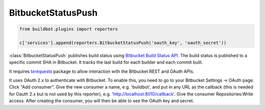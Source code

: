 .. bb:reporter:: BitbucketStatusPush

BitbucketStatusPush
+++++++++++++++++++

.. py:currentmodule:: buildbot.reporters.bitbucket

.. code-block:: python

    from buildbot.plugins import reporters

    c['services'].append(reporters.BitbucketStatusPush('oauth_key', 'oauth_secret'))

:class:`BitbucketStatusPush` publishes build status using `Bitbucket Build Status API <https://confluence.atlassian.com/bitbucket/buildstatus-resource-779295267.html>`_.
The build status is published to a specific commit SHA in Bitbucket.
It tracks the last build for each builder and each commit built.

It requires `txrequests`_ package to allow interaction with the Bitbucket REST and OAuth APIs.

It uses OAuth 2.x to authenticate with Bitbucket.
To enable this, you need to go to your Bitbucket Settings -> OAuth page.
Click "Add consumer".
Give the new consumer a name, e.g. 'buildbot', and put in any URL as the callback (this is needed for Oauth 2.x but is not used by this reporter), e.g. 'http://localhost:8010/callback'.
Give the consumer Repositories:Write access.
After creating the consumer, you will then be able to see the OAuth key and secret.

.. py:class:: BitbucketStatusPush(oauth_key, oauth_secret, base_url='https://api.bitbucket.org/2.0/repositories', oauth_url='https://bitbucket.org/site/oauth2/access_token', generators=None)

    :param string oauth_key: The OAuth consumer key. (can be a :ref:`Secret`)
    :param string oauth_secret: The OAuth consumer secret. (can be a :ref:`Secret`)
    :param string base_url: Bitbucket's Build Status API URL
    :param string oauth_url: Bitbucket's OAuth API URL
    :param generators: A list of report generators that will be used to generate reports to be sent by this reporter.
        Currently the reporter will consider only the report generated by the first generator.
    :param boolean verify: Disable ssl verification for the case you use temporary self signed certificates
    :param boolean debug: Logs every requests and their response

.. _txrequests: https://pypi.python.org/pypi/txrequests
